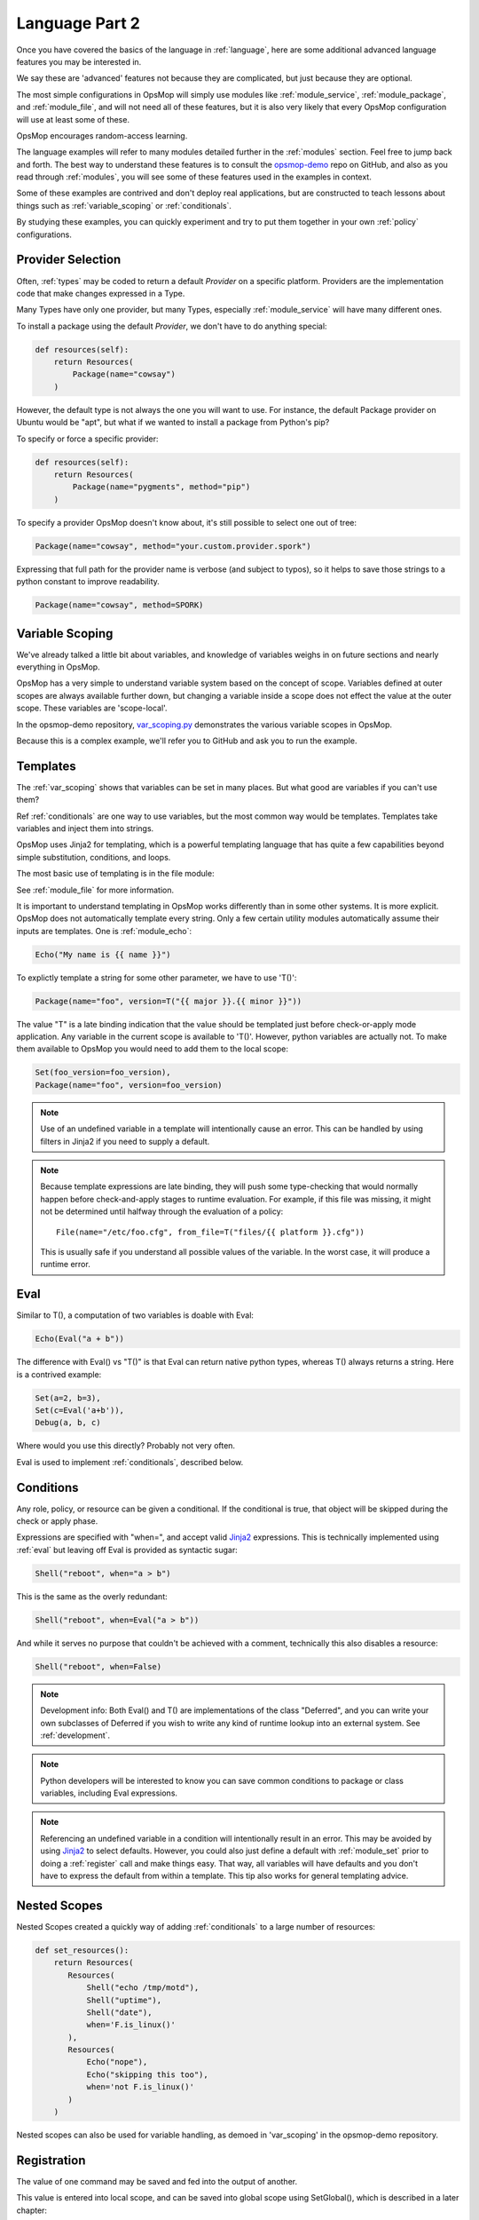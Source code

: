 .. _advanced:

Language Part 2
---------------

Once you have covered the basics of the language in :ref:`language`, here are some additional
advanced language features you may be interested in.

We say these are 'advanced' features not because they are complicated, but just because they
are optional.  

The most simple configurations in OpsMop will simply use modules like
:ref:`module_service`, :ref:`module_package`, and :ref:`module_file`, and 
will not need all of these features, but it is also very likely that every OpsMop
configuration will use at least some of these.

OpsMop encourages random-access learning.

The language examples will refer to many modules detailed further in the :ref:`modules` section.
Feel free to jump back and forth. The best way to understand these features is to consult
the `opsmop-demo <https://github.com/vespene-io/opsmop-demo>`_ repo on GitHub, and also as you 
read through :ref:`modules`, you will see some of these features used in the examples in context.

Some of these examples are contrived and don't deploy real applications, but are constructed to teach 
lessons about things such as :ref:`variable_scoping` or :ref:`conditionals`.  

By studying these examples, you can quickly experiment and try to put
them together in your own :ref:`policy` configurations.

.. _method:

Provider Selection
==================

Often, :ref:`types` may be coded to return a default *Provider* on a specific platform.  Providers
are the implementation code that make changes expressed in a Type.

Many Types have only one provider, but many Types, especially :ref:`module_service` will have many different
ones.

To install a package using the default *Provider*, we don't have to do anything special:

.. code-block:: python

    def resources(self):
        return Resources(
            Package(name="cowsay")
        )

However, the default type is not always the one you will want to use.  For instance, the default
Package provider on Ubuntu would be "apt", but what if we wanted to install a package from Python's 
pip?

To specify or force a specific provider:

.. code-block:: python
    
    def resources(self):
        return Resources(
            Package(name="pygments", method="pip")
        )

To specify a provider OpsMop doesn't know about, it's still possible to select one out of tree:

.. code-block:: python

    Package(name="cowsay", method="your.custom.provider.spork")

Expressing that full path for the provider name is verbose (and subject to typos), so it helps to save those strings to a python constant
to improve readability.

.. code-block:: python
    
    Package(name="cowsay", method=SPORK)

.. note:

    OpsMop is very new so providers will be growing rapidly for modules.  These are a great
    first area for contributions if you have needs for one.  See :ref:`development`.

.. _var_scoping:

Variable Scoping
================

We've already talked a little bit about variables, and knowledge of variables weighs in on
future sections and nearly everything in OpsMop.  

OpsMop has a very simple to understand variable system based on the
concept of scope.  Variables defined at outer scopes are always available further
down, but changing a variable inside a scope does not effect the value at the outer scope.
These variables are 'scope-local'.

In the opsmop-demo repository, `var_scoping.py <https://github.com/vespene-io/opsmop-demo/blob/master/content/var_scoping.py>`_ demonstrates
the various variable scopes in OpsMop. 

Because this is a complex example, we'll refer you to GitHub and ask you to run the example.

.. _templates:

Templates
=========

The :ref:`var_scoping` shows that variables can be set in many places.  But what good are variables if you can't use them?

Ref :ref:`conditionals` are one way to use variables, but the most common way would be templates.
Templates take  variables and inject them into strings.

OpsMop uses Jinja2 for templating, which is a powerful templating language that has quite a few capabilities
beyond simple substitution, conditions, and loops.

The most basic use of templating is in the file module:

.. code-block: python
  
   Template(name="/etc/foo.conf", from_file="templates/foo.conf.j2")

See :ref:`module_file` for more information.

It is important to understand templating in OpsMop works differently than in some other systems. It is more explicit.
OpsMop does not automatically template every string. Only a few certain utility modules automatically assume their inputs are templates. 
One is :ref:`module_echo`:

.. code-block:: python

    Echo("My name is {{ name }}")

To explictly template a string for some other parameter, we have to use 'T()':

.. code-block:: python

    Package(name="foo", version=T("{{ major }}.{{ minor }}"))

The value "T" is a late binding indication that the value should be templated just
before check-or-apply mode application. Any variable in the current scope is available to 'T()'.
However, python variables are actually not.  To make them available to OpsMop you would need to add
them to the local scope:

.. code-block:: python

    Set(foo_version=foo_version),
    Package(name="foo", version=foo_version)

.. note::
    Use of an undefined variable in a template will intentionally cause an error.
    This can be handled by using filters in Jinja2 if you need to supply a default.

.. note::
    Because template expressions are late binding, they will push some type-checking that would
    normally happen before check-and-apply stages to runtime evaluation. For example, if this
    file was missing, it might not be determined until halfway through the evaluation of a policy::

        File(name="/etc/foo.cfg", from_file=T("files/{{ platform }}.cfg"))

    This is usually safe if you understand all possible values of the variable. In the worst case,
    it will produce a runtime error.

.. _eval:

Eval
====

Similar to T(), a computation of two variables is doable with Eval:

.. code-block:: python

    Echo(Eval("a + b"))

The difference with Eval() vs "T()" is that Eval can return native python types, whereas T() always
returns a string.  Here is a contrived example:

.. code-block:: python

    Set(a=2, b=3),
    Set(c=Eval('a+b')),
    Debug(a, b, c)

Where would you use this directly? Probably not very often. 

Eval is used to implement :ref:`conditionals`, described below.

.. _conditionals:

Conditions
==========

Any role, policy, or resource can be given a conditional.  If the conditional is true, that object 
will be skipped during the check or apply phase.

Expressions are specified with "when=", and accept valid `Jinja2 <http://jinja.pocoo.org/docs/>`_ expressions.  This is technically
implemented using :ref:`eval` but leaving off Eval is provided as syntactic sugar:

.. code-block:: python

    Shell("reboot", when="a > b")

This is the same as the overly redundant:

.. code-block:: python

    Shell("reboot", when=Eval("a > b"))

And while it serves no purpose that couldn't be achieved with a comment, technically this also disables
a resource:

.. code-block:: python

    Shell("reboot", when=False)

.. note::
    Development info: Both Eval() and T() are implementations of the class "Deferred", and you can write your own
    subclasses of Deferred if you wish to write any kind of runtime lookup into an external system.
    See :ref:`development`.

.. note::
    Python developers will be interested to know you can save common conditions to package or class variables, including
    Eval expressions.

.. note::
    Referencing an undefined variable in a condition will intentionally result in an error. This may be avoided
    by using `Jinja2 <http://jinja.pocoo.org/docs/>`_ to select defaults. However, you could also just define a default with :ref:`module_set`
    prior to doing a :ref:`register` call and make things easy. That way, all variables will have defaults
    and you don't have to express the default from within a template.  This tip also works for general templating
    advice.

.. _nested:

Nested Scopes
=============

Nested Scopes created a quickly way of adding :ref:`conditionals` to a large number of resources:

.. code-block:: python

    def set_resources():
        return Resources(
           Resources(
               Shell("echo /tmp/motd"),
               Shell("uptime"),
               Shell("date"),
               when='F.is_linux()'
           ),
           Resources(
               Echo("nope"),
               Echo("skipping this too"),
               when='not F.is_linux()'
           )
        )


Nested scopes can also be used for variable handling, as 
demoed in 'var_scoping' in the opsmop-demo repository.

.. _registration:

Registration
============

The value of one command may be saved and fed into the output of another. 

This value is entered into local scope, and can be saved into global scope using SetGlobal(), 
which is described in a later chapter:

.. code-block:: python

    def resources(self):
        return Resources(
            Shell('date', register='date'),
            Debug('date'),
            Echo("{{ date.rc }}"),
            Echo("{{ date.data }})
        )

Registration works well with coupled with :ref:`conditionals`, :ref:`failed_when` and :ref:`changed_when`.
Some of these examples are shown in the 'opsmop-demo' repo.

.. note:
    Using Echo to show templates on the screen is a useful debug technique, but the :ref:`module_debug` module is 
    better.

.. note:
    Depending on resource, the value "rc" or "data" may be None. Register is most commonly
    used with shell commands. Providing methods on the returned result to provide
    access to the 'changed or not' status may occur in a later version.

.. _ignore_errors:

Ignore Errors
=============

Most commands will intentionally stop the execution of an OpsMop policy upon hitting an error. A common
example would be Shell() return codes. This is avoidable, and quite useful in combination with the register
command.  This is demoed in the :ref:`module_shell` documentation.

.. code-block:: python

    def resources(self):
        return Resources(
            Shell("ls foo | wc -l", register="line_count", ignore_errors=True),
            Echo("line_count.data")    
        )


.. _changed_when:

Change Reporting Control
========================

NOTE: this is a pending feature - this feature will be released shortly.

A resource will mark itself as containing changes if it performs any actions to the system.
These changes are used to decide whether to notify :ref:`handlers`.

Sometimes, particularly for shell commands, this is not appropriate, and the changed status
should possibly depend on specific return codes or output. The state can be overriden as follows:

.. code-block:: python

    Shell("/bin/foo --args", register="x", ignore_errors=True, changed_when="'changed' in x.data", notify="some_step")

If not using handlers, the change reporting isn't too significant, but it will affect CLI output counts at
the end of the policy execution.  Some users like their policies to report no changes when nothing really
happened, and that's a good practice.

.. _failed_when:

Failure Status Overrides
========================

NOTE: this is a pending feature - this feature will be released shortly.

By default if a command returns a fatal error, the program will halt at this step.  This is not
always good, as sometimes, failure should depend on something other than that error status.

For instance, the following is equivalent to :ref:`ignore_errors`:

.. code-block:: python
    
    Shell("/bin/foo --args", register="x", failed_when=False)

However, that's a weird example! In a more practical example, suppose we have a shell command that
is programmed incorrectly and returns 5 on success:

.. code-block:: python

    Shell("/bin/foo --args", register="x", failed_when="x.rc != 5")

Ok, that's ALSO a weird example.  What if we have a shell command that we should consider failed
if it doesn't contain the word "SUCCESS" in the output?  Easy:

.. code-block:: python
    
    Shell("/bin/foo --args", register="x", failed_when="not 'SUCCESS' in data")

It may also be clearer to save the conditional string to a class or
package variable and use it this way:

.. code-block:: python

    Shell("/bin/foo --args", register="x", failed_when=SUCCESS_IN_OUTPUT)

Because OpsMop is python it is very easy to do those things, and we recommend it.

Next Steps
==========

* :ref:`modules`
* :ref:`development`
* :ref:`api`


